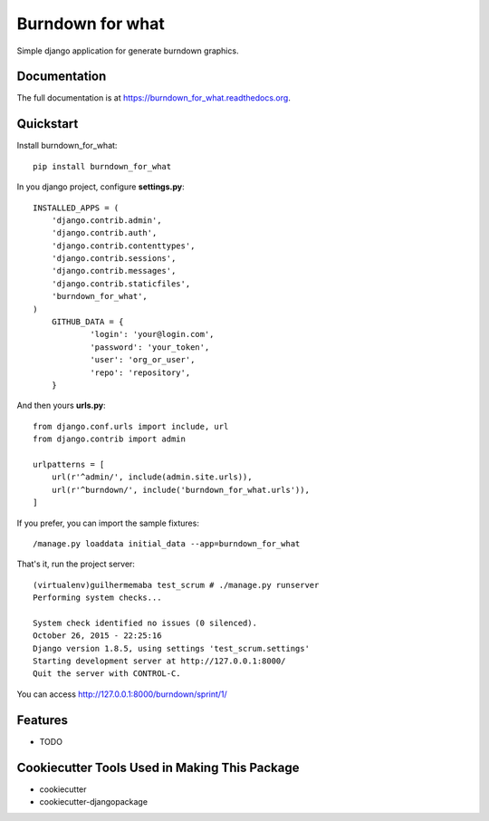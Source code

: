 =============================
Burndown for what
=============================

.. image:: https://badge.fury.io/py/burndown_for_what.png
    :target: https://badge.fury.io/py/burndown_for_what

.. image:: https://travis-ci.org/guilhermemaba/burndown_for_what.png?branch=master
    :target: https://travis-ci.org/guilhermemaba/burndown_for_what

Simple django application for generate burndown graphics.

Documentation
-------------

The full documentation is at https://burndown_for_what.readthedocs.org.

Quickstart
----------

Install burndown_for_what::

    pip install burndown_for_what

In you django project, configure **settings.py**::

    INSTALLED_APPS = (
        'django.contrib.admin',
        'django.contrib.auth',
        'django.contrib.contenttypes',
        'django.contrib.sessions',
        'django.contrib.messages',
        'django.contrib.staticfiles',
        'burndown_for_what',
    )
	GITHUB_DATA = {                                                
		'login': 'your@login.com',                        
		'password': 'your_token',    
		'user': 'org_or_user',                                           
		'repo': 'repository',                                         
	}                                                              

And then yours **urls.py**::

    from django.conf.urls import include, url
    from django.contrib import admin

    urlpatterns = [
        url(r'^admin/', include(admin.site.urls)),
        url(r'^burndown/', include('burndown_for_what.urls')),
    ]

If you prefer, you can import the sample fixtures::

    /manage.py loaddata initial_data --app=burndown_for_what

That's it, run the project server::

    (virtualenv)guilhermemaba test_scrum # ./manage.py runserver
    Performing system checks...

    System check identified no issues (0 silenced).
    October 26, 2015 - 22:25:16
    Django version 1.8.5, using settings 'test_scrum.settings'
    Starting development server at http://127.0.0.1:8000/
    Quit the server with CONTROL-C.

You can access http://127.0.0.1:8000/burndown/sprint/1/

.. image:: https://cloud.githubusercontent.com/assets/6231505/10746691/aba0e00e-7c34-11e5-9c1f-88263b9f3dd8.png


Features
--------

* TODO

Cookiecutter Tools Used in Making This Package
----------------------------------------------

*  cookiecutter
*  cookiecutter-djangopackage
